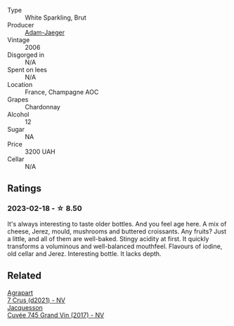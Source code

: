 #+attr_html: :class wine-main-image
[[file:/images/8e/202699-8150-4190-8a8f-85131957a6f6/2023-02-19-12-00-52-52B7EF3D-87DA-48E6-AD1E-B3C6515FB9B0-1-105-c@512.webp]]

- Type :: White Sparkling, Brut
- Producer :: [[barberry:/producers/d3a15283-58d6-4296-8221-5cc6256ac756][Adam-Jaeger]]
- Vintage :: 2006
- Disgorged in :: N/A
- Spent on lees :: N/A
- Location :: France, Champagne AOC
- Grapes :: Chardonnay
- Alcohol :: 12
- Sugar :: NA
- Price :: 3200 UAH
- Cellar :: N/A

** Ratings

*** 2023-02-18 - ☆ 8.50

It's always interesting to taste older bottles. And you feel age here. A mix of cheese, Jerez, mould, mushrooms and buttered croissants. Any fruits? Just a little, and all of them are well-baked. Stingy acidity at first. It quickly transforms a voluminous and well-balanced mouthfeel. Flavours of iodine, old cellar and Jerez. Interesting bottle. It lacks depth.

** Related

#+begin_export html
<div class="flex-container">
  <a class="flex-item flex-item-left" href="/wines/bfa42d1b-04b4-4661-90ec-b75ddcd866e0.html">
    <img class="flex-bottle" src="/images/bf/a42d1b-04b4-4661-90ec-b75ddcd866e0/2023-02-19-11-58-34-02CF2597-B43F-456C-A75E-528200451976-1-105-c@512.webp"></img>
    <section class="h">Agrapart</section>
    <section class="h text-bolder">7 Crus (d2021) - NV</section>
  </a>

  <a class="flex-item flex-item-right" href="/wines/ee5b5dd8-f797-4172-9614-ee55c2ec5d9f.html">
    <img class="flex-bottle" src="/images/ee/5b5dd8-f797-4172-9614-ee55c2ec5d9f/2022-12-19-17-40-31-IMG-3923@512.webp"></img>
    <section class="h">Jacquesson</section>
    <section class="h text-bolder">Cuvée 745 Grand Vin (2017) - NV</section>
  </a>

</div>
#+end_export
